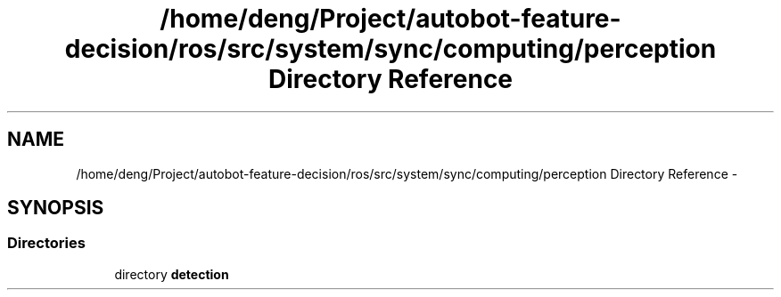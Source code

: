 .TH "/home/deng/Project/autobot-feature-decision/ros/src/system/sync/computing/perception Directory Reference" 3 "Fri May 22 2020" "Autoware_Doxygen" \" -*- nroff -*-
.ad l
.nh
.SH NAME
/home/deng/Project/autobot-feature-decision/ros/src/system/sync/computing/perception Directory Reference \- 
.SH SYNOPSIS
.br
.PP
.SS "Directories"

.in +1c
.ti -1c
.RI "directory \fBdetection\fP"
.br
.in -1c
